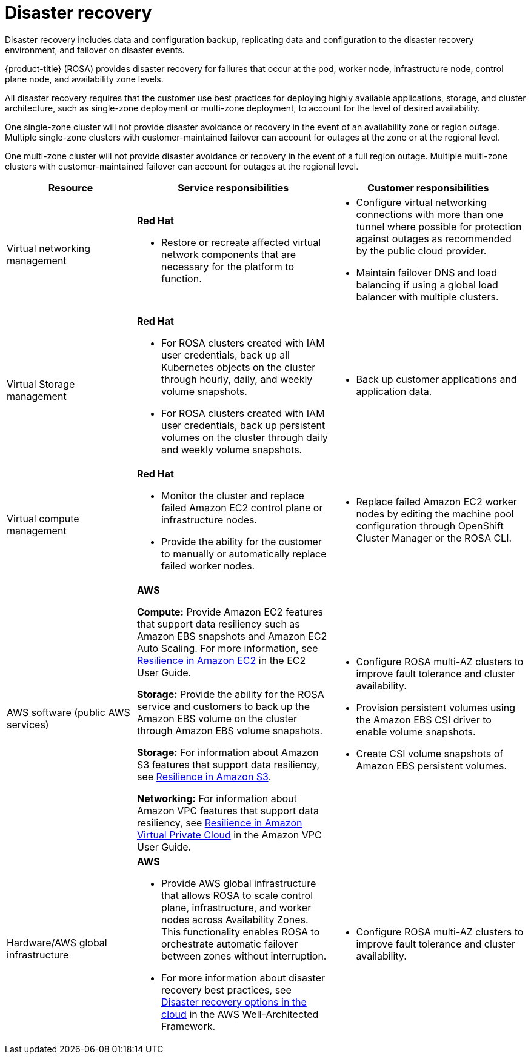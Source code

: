 // Module included in the following assemblies:
//
// * rosa_architecture/rosa_policy_service_definition/rosa-policy-shared-responsibility.adoc

[id="rosa-policy-disaster-recovery_{context}"]
= Disaster recovery
Disaster recovery includes data and configuration backup, replicating data and configuration to the disaster recovery environment, and failover on disaster events.

{product-title} (ROSA) provides disaster recovery for failures that occur at the pod, worker node, infrastructure node, control plane node, and availability zone levels.

All disaster recovery requires that the customer use best practices for deploying highly available applications, storage, and cluster architecture, such as single-zone deployment or multi-zone deployment, to account for the level of desired availability.

One single-zone cluster will not provide disaster avoidance or recovery in the event of an availability zone or region outage. Multiple single-zone clusters with customer-maintained failover can account for outages at the zone or at the regional level.

One multi-zone cluster will not provide disaster avoidance or recovery in the event of a full region outage. Multiple multi-zone clusters with customer-maintained failover can account for outages at the regional level.

[cols="2a,3a,3a" ,options="header"]
|===
|Resource
|Service responsibilities
|Customer responsibilities

|Virtual networking management
|**Red Hat**

- Restore or recreate affected virtual network components that are necessary for the platform to function.
|- Configure virtual networking connections with more than one tunnel where possible for protection against outages as recommended by the public cloud provider.
- Maintain failover DNS and load balancing if using a global load balancer with multiple clusters.

|Virtual Storage management
|**Red Hat**

- For ROSA clusters created with IAM user credentials, back up all Kubernetes objects on the cluster through hourly, daily, and weekly volume snapshots.

- For ROSA clusters created with IAM user credentials, back up persistent volumes on the cluster through daily and weekly volume snapshots.

|- Back up customer applications and application data.

|Virtual compute management
|**Red Hat**

- Monitor the cluster and replace failed Amazon EC2 control plane or infrastructure nodes.

- Provide the ability for the customer to manually or automatically replace failed worker nodes.

|- Replace failed Amazon EC2 worker nodes by editing the
machine pool configuration through OpenShift Cluster Manager or the ROSA CLI.

|AWS software (public AWS services)
|**AWS**

**Compute:** Provide Amazon EC2 features that support data resiliency such as Amazon EBS snapshots and Amazon EC2 Auto Scaling. For more information, see link:https://docs.aws.amazon.com/AWSEC2/latest/UserGuide/disaster-recovery-resiliency.html[Resilience in Amazon EC2] in the EC2 User Guide.

**Storage:** Provide the ability for the ROSA service
and customers to back up the Amazon EBS volume on the cluster through Amazon EBS volume snapshots.

**Storage:** For information about Amazon S3 features that support data resiliency, see link:https://docs.aws.amazon.com/AmazonS3/latest/userguide/disaster-recovery-resiliency.html[Resilience in Amazon S3].

**Networking:** For information about Amazon VPC features that support data resiliency, see link:https://docs.aws.amazon.com/vpc/latest/userguide/disaster-recovery-resiliency.html[Resilience in Amazon Virtual Private
Cloud] in the Amazon VPC User Guide.

|- Configure ROSA
multi-AZ clusters to
improve fault
tolerance and cluster
availability.

- Provision persistent
volumes using the
Amazon EBS CSI
driver to enable
volume snapshots.

- Create CSI volume snapshots of Amazon
EBS persistent volumes.
|Hardware/AWS global infrastructure
|**AWS**

- Provide AWS global infrastructure that allows ROSA to scale control plane, infrastructure, and worker nodes across
Availability Zones. This functionality enables ROSA to orchestrate automatic failover between zones without interruption.

- For more information about disaster recovery best practices, see link:https://docs.aws.amazon.com/whitepapers/latest/disaster-recovery-workloads-on-aws/disaster-recovery-options-in-the-cloud.html[Disaster recovery options in the cloud] in the AWS
Well-Architected Framework.

|- Configure ROSA multi-AZ clusters to improve fault tolerance and cluster availability.

|===